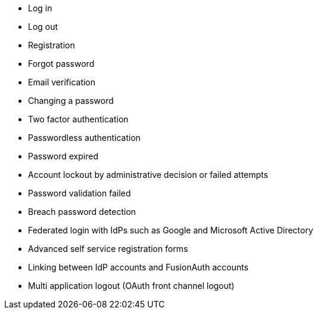 
* Log in
* Log out
* Registration
* Forgot password
* Email verification
* Changing a password
* Two factor authentication
* Passwordless authentication
* Password expired
* Account lockout by administrative decision or failed attempts
* Password validation failed
* Breach password detection
* Federated login with IdPs such as Google and Microsoft Active Directory
* Advanced self service registration forms
* Linking between IdP accounts and FusionAuth accounts
* Multi application logout (OAuth front channel logout)

